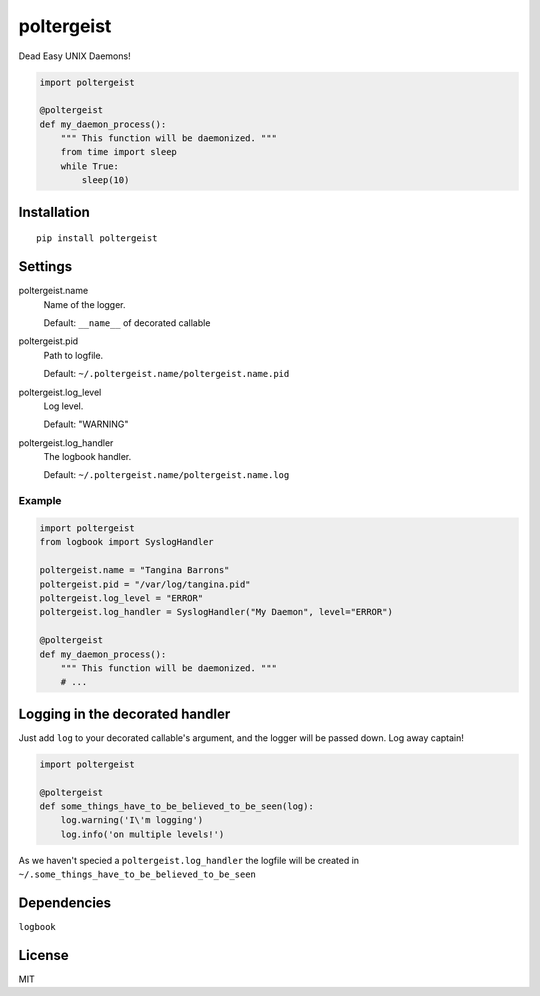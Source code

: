 poltergeist
===========

Dead Easy UNIX Daemons!

.. image:: http://www.pajiba.com/assets_c/2013/05/tumblr_m7nqnc5zVp1rokxsko1_500-thumb-500x206-69830.gif
   :alt: This house is clean.

.. code:: python

    import poltergeist

    @poltergeist
    def my_daemon_process():
        """ This function will be daemonized. """
        from time import sleep
        while True:
            sleep(10)

Installation
------------
::

    pip install poltergeist

Settings
--------

poltergeist.name
  Name of the logger.

  Default: ``__name__`` of decorated callable

poltergeist.pid
  Path to logfile.  

  Default: ``~/.poltergeist.name/poltergeist.name.pid``

poltergeist.log_level
  Log level.  

  Default: "WARNING"

poltergeist.log_handler
  The logbook handler.

  Default: ``~/.poltergeist.name/poltergeist.name.log``

Example
*******

.. code:: python

    import poltergeist
    from logbook import SyslogHandler

    poltergeist.name = "Tangina Barrons"
    poltergeist.pid = "/var/log/tangina.pid"
    poltergeist.log_level = "ERROR"
    poltergeist.log_handler = SyslogHandler("My Daemon", level="ERROR")

    @poltergeist
    def my_daemon_process():
        """ This function will be daemonized. """
        # ...

Logging in the decorated handler
--------------------------------

Just add ``log`` to your decorated callable's argument, and the logger will be passed down. Log away captain!

.. code:: python

    import poltergeist

    @poltergeist
    def some_things_have_to_be_believed_to_be_seen(log):
        log.warning('I\'m logging')
        log.info('on multiple levels!')

As we haven't specied a ``poltergeist.log_handler`` the logfile will be created in ``~/.some_things_have_to_be_believed_to_be_seen``

Dependencies
------------

``logbook``

License
-------

MIT